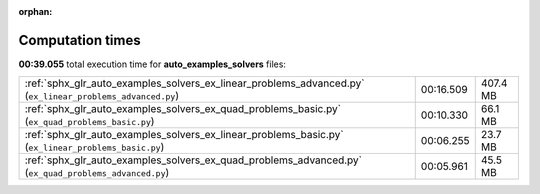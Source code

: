 
:orphan:

.. _sphx_glr_auto_examples_solvers_sg_execution_times:

Computation times
=================
**00:39.055** total execution time for **auto_examples_solvers** files:

+-----------------------------------------------------------------------------------------------------------+-----------+----------+
| :ref:`sphx_glr_auto_examples_solvers_ex_linear_problems_advanced.py` (``ex_linear_problems_advanced.py``) | 00:16.509 | 407.4 MB |
+-----------------------------------------------------------------------------------------------------------+-----------+----------+
| :ref:`sphx_glr_auto_examples_solvers_ex_quad_problems_basic.py` (``ex_quad_problems_basic.py``)           | 00:10.330 | 66.1 MB  |
+-----------------------------------------------------------------------------------------------------------+-----------+----------+
| :ref:`sphx_glr_auto_examples_solvers_ex_linear_problems_basic.py` (``ex_linear_problems_basic.py``)       | 00:06.255 | 23.7 MB  |
+-----------------------------------------------------------------------------------------------------------+-----------+----------+
| :ref:`sphx_glr_auto_examples_solvers_ex_quad_problems_advanced.py` (``ex_quad_problems_advanced.py``)     | 00:05.961 | 45.5 MB  |
+-----------------------------------------------------------------------------------------------------------+-----------+----------+

